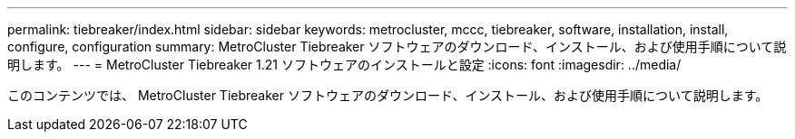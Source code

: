 ---
permalink: tiebreaker/index.html 
sidebar: sidebar 
keywords: metrocluster, mccc, tiebreaker, software, installation, install, configure, configuration 
summary: MetroCluster Tiebreaker ソフトウェアのダウンロード、インストール、および使用手順について説明します。 
---
= MetroCluster Tiebreaker 1.21 ソフトウェアのインストールと設定
:icons: font
:imagesdir: ../media/


[role="lead"]
このコンテンツでは、 MetroCluster Tiebreaker ソフトウェアのダウンロード、インストール、および使用手順について説明します。
